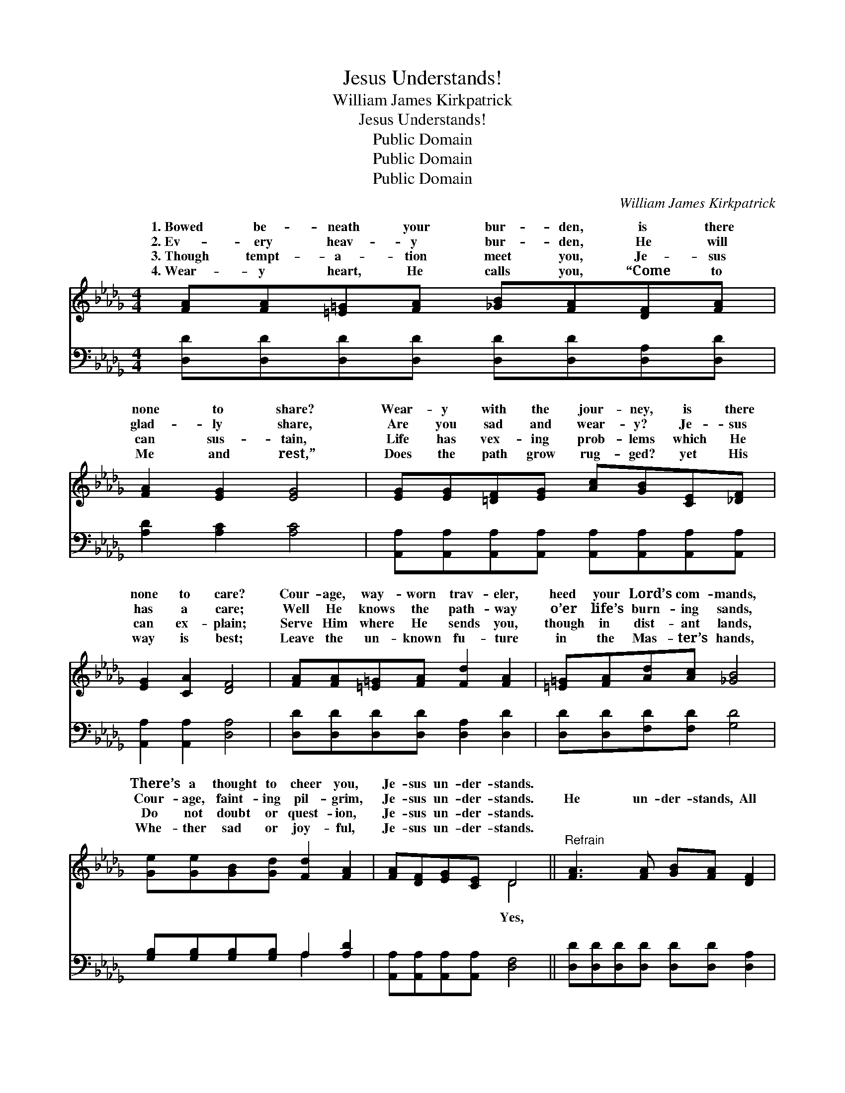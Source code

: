 X:1
T:Jesus Understands!
T:William James Kirkpatrick
T:Jesus Understands!
T:Public Domain
T:Public Domain
T:Public Domain
C:William James Kirkpatrick
Z:Public Domain
%%score ( 1 2 ) ( 3 4 )
L:1/8
M:4/4
K:Db
V:1 treble 
V:2 treble 
V:3 bass 
V:4 bass 
V:1
 [FA][FA][=E=G][FA] [_GB][FA][DF][FA] | [FA]2 [EG]2 [EG]4 | [EG][EG][=DF][EG] [Ac][GB][CE][_DF] | %3
w: 1.~Bowed be- neath your bur- den, is there|none to share?|Wear- y with the jour- ney, is there|
w: 2.~Ev- ery heav- y bur- den, He will|glad- ly share,|Are you sad and wear- y? Je- sus|
w: 3.~Though tempt- a- tion meet you, Je- sus|can sus- tain,|Life has vex- ing prob- lems which He|
w: 4.~Wear- y heart, He calls you, “Come to|Me and rest,”|Does the path grow rug- ged? yet His|
 [EG]2 [CA]2 [DF]4 | [FA][FA][=E=G][FA] [Fd]2 [FA]2 | [=E=G][FA][Ad][Ac] [_GB]4 | %6
w: none to care?|Cour- age, way- worn trav- eler,|heed your Lord’s com- mands,|
w: has a care;|Well He knows the path- way|o’er life’s burn- ing sands,|
w: can ex- plain;|Serve Him where He sends you,|though in dist- ant lands,|
w: way is best;|Leave the un- known fu- ture|in the Mas- ter’s hands,|
 [Ge][Ge][GB][Gd] [Fd]2 [FA]2 | [FA][DF][EG][CE] D4 ||"^Refrain" [FA]3 [FA] [GB][FA] [DF]2 | %9
w: There’s a thought to cheer you,|Je- sus un- der- stands.||
w: Cour- age, faint- ing pil- grim,|Je- sus un- der- stands.|He un- der- stands, All|
w: Do not doubt or quest- ion,|Je- sus un- der- stands.||
w: Whe- ther sad or joy- ful,|Je- sus un- der- stands.||
 [Ad][Ad][Ac][GB] [FA]4 | [EG]3 [EG] [Gc][GB] [GA]2 | [EG][EG][FA][EG] [DF]4 | %12
w: |||
w: His ways are best. Hear,|He calls to you, “Come|to Me and rest.” Leave|
w: |||
w: |||
 [FA][FA][=E=G][FA] [Fd]2 [FA]2 [EG][FA][Ad][Ac] [_GB]4 | [Ge][Ge][GB][Gd] [Fd]2 [FA]2 | %14
w: ||
w: the un- known fu- ture in the Mas- ter’s hand, Whe-|ther sad or joy- ful, Je-|
w: ||
w: ||
 [FA][DF][EG][CE] D4 |] %15
w: |
w: sus un- der- stands. *|
w: |
w: |
V:2
 x8 | x8 | x8 | x8 | x8 | x8 | x8 | x4 D4 || x8 | x8 | x8 | x8 | x16 | x8 | x4 D4 |] %15
w: |||||||||||||||
w: |||||||Yes,||||||||
V:3
 [D,D][D,D][D,D][D,D] [D,D][D,D][D,A,][D,D] | [A,D]2 [A,C]2 [A,C]4 | %2
 [A,,A,][A,,A,][A,,A,][A,,A,] [A,,A,][A,,A,][A,,A,][A,,A,] | [A,,A,]2 [A,,A,]2 [D,A,]4 | %4
 [D,D][D,D][D,D][D,D] [D,A,]2 [D,D]2 | [D,D][D,D][F,D][F,D] [G,D]4 | %6
 [G,B,][G,B,][G,B,][G,B,] A,2 [A,D]2 | [A,,A,][A,,A,][A,,A,][A,,A,] [D,F,]4 || %8
 [D,D][D,D][D,D][D,D] [D,D][D,D] [D,A,]2 | [F,A,][F,D][G,D][G,D] [D,D]4 | %10
 [A,,C][A,C][A,C][A,C] [A,E][A,D] [A,C]2 | [A,,A,][A,,A,][A,,A,][A,,A,] [D,A,]4 | %12
 [D,D][D,D][D,D][D,D] [D,A,]2 [D,D]2 [D,D][D,D][F,D][F,D] [G,D]4 | %13
 [G,B,][G,B,][G,B,][G,B,] A,2 [A,D]2 | [A,,A,][A,,A,][A,,A,][A,,A,] [D,F,]4 |] %15
V:4
 x8 | x8 | x8 | x8 | x8 | x8 | x4 A,2 x2 | x8 || x8 | x8 | x8 | x8 | x16 | x4 A,2 x2 | x8 |] %15


